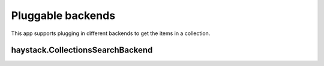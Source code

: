 ==================
Pluggable backends
==================

This app supports plugging in different backends to get the items in a collection.


haystack.CollectionsSearchBackend
*********************************
